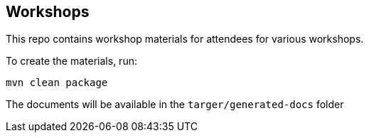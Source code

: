 == Workshops

This repo contains workshop materials for attendees for various workshops.

To create the materials, run:

[source,bash]
----
mvn clean package
----

The documents will be available in the `targer/generated-docs` folder
